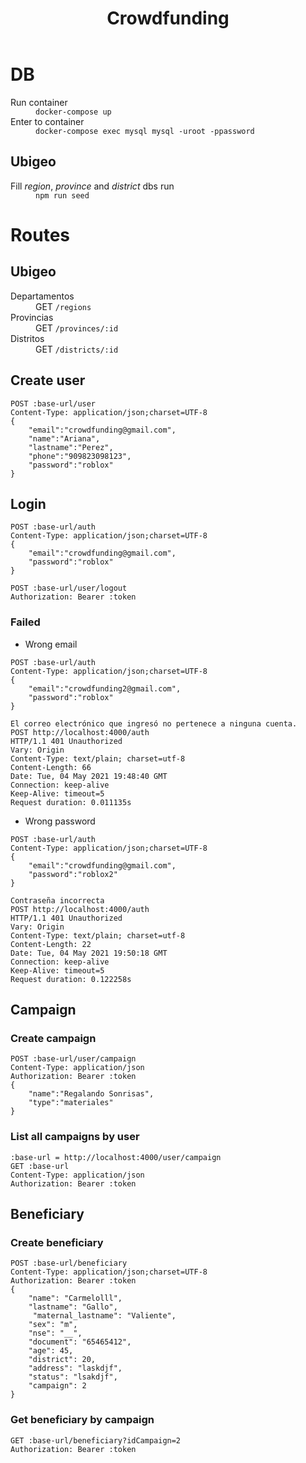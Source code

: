 #+title: Crowdfunding
#+PROPERTY: header-args :var base-url="http://localhost:4000" token="eyJhbGciOiJIUzI1NiIsInR5cCI6IkpXVCJ9.eyJpZCI6MSwiZW1haWwiOiJjcm93ZGZ1bmRpbmdAZ21haWwuY29tIiwiaWF0IjoxNjE5NzMxMDA2LCJleHAiOjE2MjA1OTUwMDYsImp0aSI6IjI3b2IwcDYyOTl1a28zZTByOWoifQ.E5UaPB2fx0yKPlRchaNsIXHbKBBE3FL01vyPEBHUhk4"

* DB
- Run container :: ~docker-compose up~
- Enter to container :: ~docker-compose exec mysql mysql -uroot -ppassword~
** Ubigeo
- Fill /region/, /province/ and /district/ dbs run :: ~npm run seed~
* Routes
** Ubigeo
- Departamentos :: GET ~/regions~
- Provincias :: GET ~/provinces/:id~
- Distritos :: GET ~/districts/:id~
** Create user
#+begin_src restclient
POST :base-url/user
Content-Type: application/json;charset=UTF-8
{
    "email":"crowdfunding@gmail.com",
    "name":"Ariana",
    "lastname":"Perez",
    "phone":"909823098123",
    "password":"roblox"
}
#+end_src

** Login
#+begin_src restclient
POST :base-url/auth
Content-Type: application/json;charset=UTF-8
{
    "email":"crowdfunding@gmail.com",
    "password":"roblox"
}
#+end_src

#+begin_src restclient
POST :base-url/user/logout
Authorization: Bearer :token
#+end_src

*** Failed
- Wrong email
#+begin_src restclient :exports both
POST :base-url/auth
Content-Type: application/json;charset=UTF-8
{
    "email":"crowdfunding2@gmail.com",
    "password":"roblox"
}
#+end_src

#+RESULTS:
#+BEGIN_SRC text
El correo electrónico que ingresó no pertenece a ninguna cuenta.
POST http://localhost:4000/auth
HTTP/1.1 401 Unauthorized
Vary: Origin
Content-Type: text/plain; charset=utf-8
Content-Length: 66
Date: Tue, 04 May 2021 19:48:40 GMT
Connection: keep-alive
Keep-Alive: timeout=5
Request duration: 0.011135s
#+END_SRC

- Wrong password
#+begin_src restclient :exports both
POST :base-url/auth
Content-Type: application/json;charset=UTF-8
{
    "email":"crowdfunding@gmail.com",
    "password":"roblox2"
}
#+end_src

#+RESULTS:
#+BEGIN_SRC text
Contraseña incorrecta
POST http://localhost:4000/auth
HTTP/1.1 401 Unauthorized
Vary: Origin
Content-Type: text/plain; charset=utf-8
Content-Length: 22
Date: Tue, 04 May 2021 19:50:18 GMT
Connection: keep-alive
Keep-Alive: timeout=5
Request duration: 0.122258s
#+END_SRC

** Campaign
*** Create campaign
#+begin_src restclient
POST :base-url/user/campaign
Content-Type: application/json
Authorization: Bearer :token
{
    "name":"Regalando Sonrisas",
    "type":"materiales"
}
#+end_src

*** List all campaigns by user
#+begin_src restclient
:base-url = http://localhost:4000/user/campaign
GET :base-url
Content-Type: application/json
Authorization: Bearer :token
#+end_src

** Beneficiary
*** Create beneficiary
#+begin_src restclient
POST :base-url/beneficiary
Content-Type: application/json;charset=UTF-8
Authorization: Bearer :token
{
    "name": "Carmelolll",
    "lastname": "Gallo",
     "maternal_lastname": "Valiente",
    "sex": "m",
    "nse": "__",
    "document": "65465412",
    "age": 45,
    "district": 20,
    "address": "laskdjf",
    "status": "lsakdjf",
    "campaign": 2
}
#+end_src

*** Get beneficiary by campaign
#+begin_src restclient
GET :base-url/beneficiary?idCampaign=2
Authorization: Bearer :token
#+end_src

